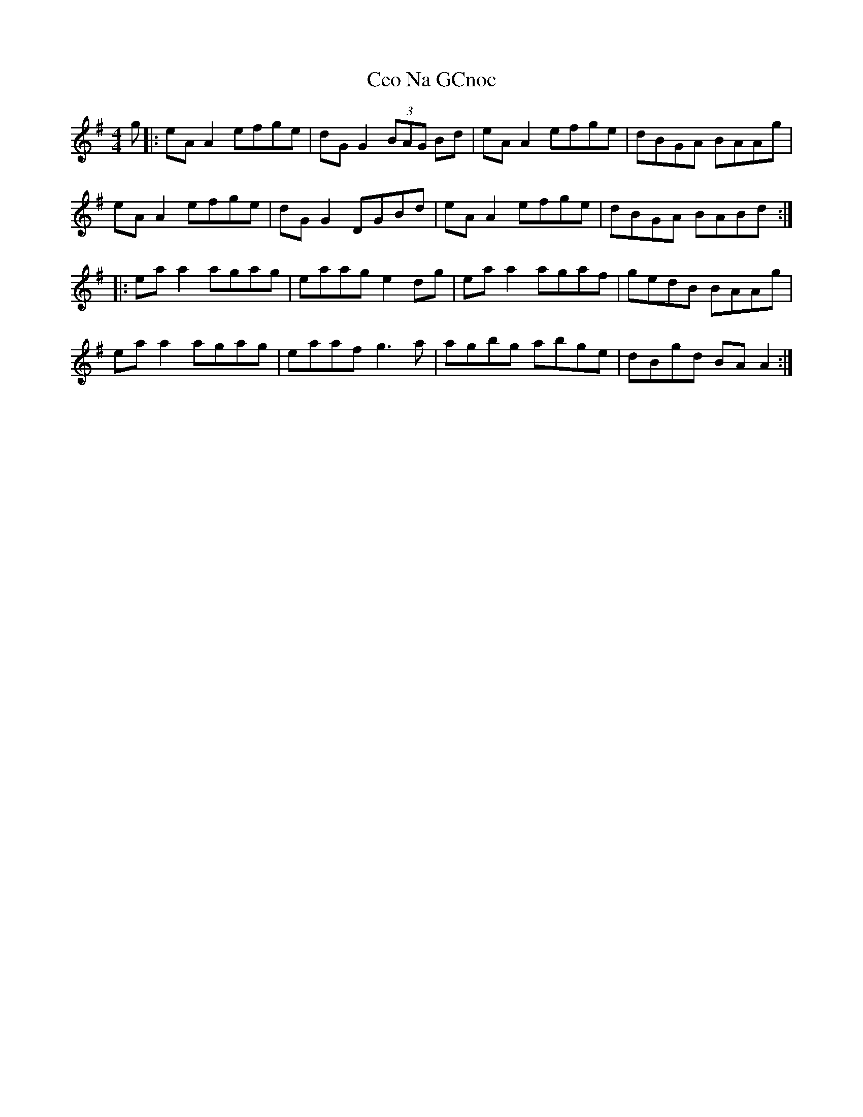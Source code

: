X: 1
T: Ceo Na GCnoc
Z: JACKB
S: https://thesession.org/tunes/7260#setting7260
R: reel
M: 4/4
L: 1/8
K: Ador
g|: eA A2 efge | dG G2 (3BAG Bd | eA A2 efge | dBGA BAAg |
eA A2 efge | dG G2 DGBd | eA A2 efge | dBGA BABd :|
|:ea a2 agag | eaag e2 dg | ea a2 agaf | gedB BAAg |
ea a2 agag | eaaf g3a | agbg abge | dBgd BA A2 :|
